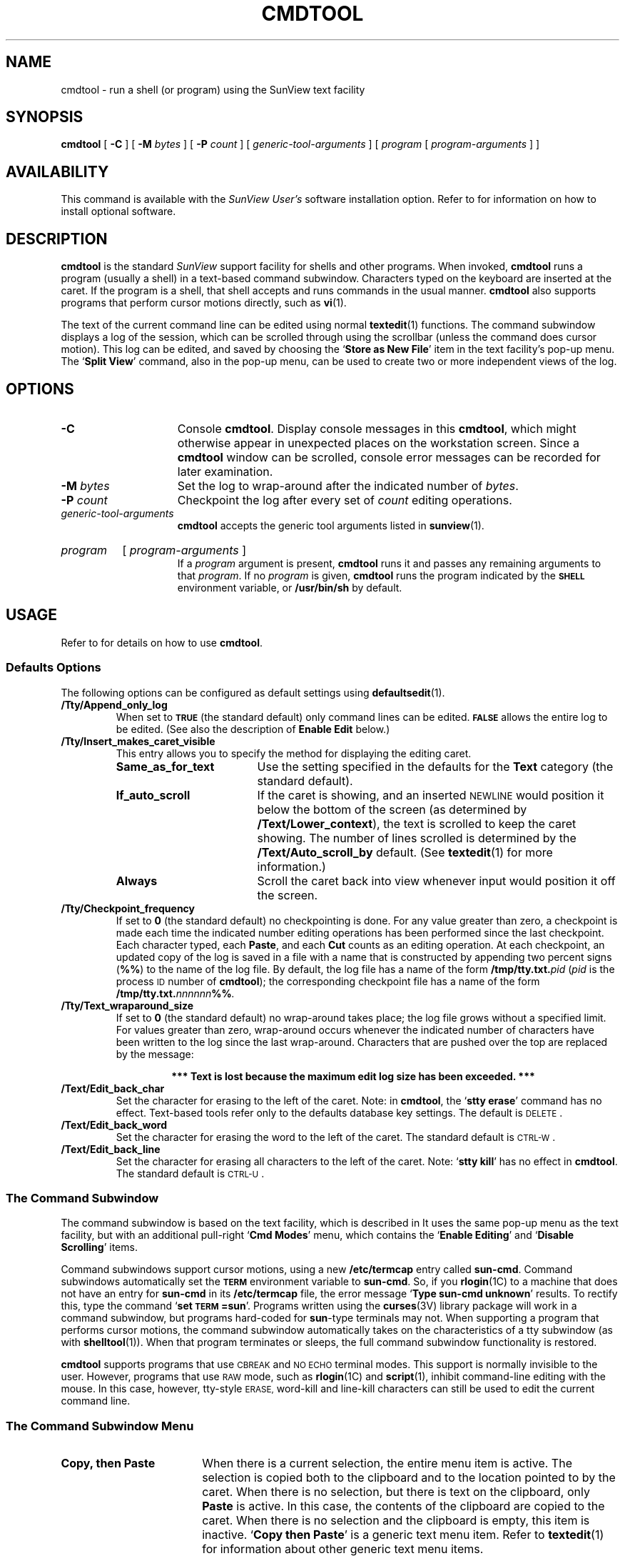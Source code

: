 .\" @(#)cmdtool.1 1.1 92/07/30 SMI; 
.TH CMDTOOL 1 "19 July 1989"
.SH NAME
cmdtool \- run a shell (or program) using the SunView text facility
.SH SYNOPSIS
.B cmdtool
[
.B \-C
]
[
.B \-M
.I bytes
]
[
.B \-P
.I count
]
[
.I generic-tool-arguments
]
[
.I program
[ 
.I program-arguments
]
]
.SH AVAILABILITY
This command is available with the
.I SunView User's
software installation option.  Refer to
.TX INSTALL
for information on how to install optional software.
.SH DESCRIPTION
.IX cmdtool "" "\fLcmdtool\fR \(em shell or program with SunView text facility"
.IX "shell window" "\fLcmdtool\fR"
.LP
.B cmdtool
is the standard
.I SunView
support facility for shells and other programs.
When invoked,
.B cmdtool
runs a program (usually a shell) in a text-based command subwindow.
Characters typed on the keyboard are inserted at the caret.  If the
program is a shell, that shell accepts and runs commands in the
usual manner.  
.B cmdtool
also supports programs that perform cursor motions directly, such
as
.BR vi (1).
.LP
The text of the current command line can be edited using normal
.BR textedit (1)
functions.
The command subwindow displays a log of the
session, which can be scrolled through using the scrollbar
(unless the command does cursor motion).
This log can be edited, and saved by choosing the
.RB ` "Store as New File" '
item in the text facility's pop-up menu. The
.RB  ` "Split View" '
command, also in the pop-up menu, can be used to create two or more
independent views of the log.
.SH OPTIONS
.TP 15
.B \-C
Console 
.BR cmdtool .
Display console messages in this
.BR cmdtool ,
which might otherwise appear in unexpected places on the 
workstation screen.  Since a
.B cmdtool
window can be scrolled, console error messages can be recorded for
later examination.
.TP
.BI \-M " bytes"
Set the log to wrap-around after the indicated
number of
.IR bytes .
.TP
.BI \-P " count"
Checkpoint the log after every set of
.I count
editing operations.
.TP
.I generic-tool-arguments
.B cmdtool
accepts the generic tool arguments
listed in
.BR sunview (1).
.HP
.I program
[
.I program-arguments
]
.br
If a
.I program
argument is present,
.B cmdtool
runs it and passes any remaining arguments to that
.IR program .
If no
.I program
is given,
.B cmdtool
runs the program indicated by the
.SB SHELL
environment variable, or
.B /usr/bin/sh
by default.
.SH USAGE
.LP
Refer to
.TX SVBG
for details on how to use 
.BR cmdtool .
.SS Defaults Options
.LP
The following options can be configured as default settings
using
.BR defaultsedit (1).
.TP
.B /Tty/Append_only_log
When set to
.SB TRUE
(the standard default) only command lines can be edited.
.SB FALSE
allows the entire log to be edited.
(See also the description of 
.B Enable Edit
below.)
.TP
.B /Tty/Insert_makes_caret_visible
This entry allows you to specify the method for displaying the
editing caret.
.RS
.PD 0
.TP 18
.B Same_as_for_text
Use the setting specified in the defaults for the 
.B Text
category (the standard default).
.TP
.B If_auto_scroll
If the caret is showing, and an inserted
.SM NEWLINE
would position it below the bottom of the screen 
(as determined by 
.BR /Text/Lower_context ),
the text is scrolled to keep the caret showing.
The number of lines scrolled is determined by the
.BR /Text/Auto_scroll_by
default.
(See
.BR textedit (1)
for more information.)
.br
.ne 3
.TP
.B Always
Scroll the caret back into view whenever input would position it
off the screen.
.PD
.RE
.TP
.B /Tty/Checkpoint_frequency
If set to
.B 0
(the standard default) no checkpointing is done.
For any value greater than zero,
a checkpoint is made each time the indicated number
editing operations has been performed since the last checkpoint.
Each character typed, each
.BR Paste ,
and each
.B Cut
counts as an editing operation.
At each checkpoint, an updated copy of the log is saved in a
file with a name that is constructed by appending two percent signs
.RB ( %%  )
to the name of the log file. 
By default, the log file has a name of the form
.BI /tmp/tty.txt. pid
.RI ( pid
is the process
.SM ID
number of
.BR cmdtool );
the corresponding checkpoint file has a name of the form
.BI /tmp/tty.txt. nnnnnn %% .
.TP
.B /Tty/Text_wraparound_size
If set to
.B 0
(the standard default) no wrap-around takes place; the log file
grows without a specified limit. 
For values greater than zero,
wrap-around occurs whenever the indicated number of characters have
been written to the log since the last wrap-around.
Characters that are pushed over the top are replaced by the
message:
.RS
.IP
.B 
*** Text is lost because the maximum edit log size has been exceeded. ***
.RE
.TP
.B /Text/Edit_back_char
Set the character for erasing to the left of the caret.
Note:
in
.BR cmdtool ,
the
.RB ` "stty erase" '
command has no effect.
Text-based tools refer only to the defaults database key settings.
The default is 
.SM DELETE\s0.
.TP
.B /Text/Edit_back_word
Set the character for erasing the word to the left of the caret.
The standard default is 
.SM CTRL-W\s0.
.TP
.B /Text/Edit_back_line
Set the character for erasing all characters to the left of
the caret.  Note:
.RB ` "stty kill" '
has no effect in
.BR cmdtool .
The standard default is 
.SM CTRL-U\s0.
.SS The Command Subwindow
.LP
The command subwindow is based on the text facility,
which is described in
.TX SVBG .
It uses the same pop-up menu as the text facility, but
with an additional pull-right
.RB ` "Cmd Modes" '
menu, which contains the 
.RB ` "Enable Editing" '
and
.RB ` "Disable Scrolling" '
items.
.LP
Command subwindows support cursor motions, using a new
.B /etc/termcap
entry called
.BR sun-cmd .
Command subwindows automatically set the
.SB TERM
environment variable to
.BR sun-cmd .
So, if you
.BR rlogin (1C)
to a machine that does not have an entry for
.B sun-cmd
in its
.B /etc/termcap
file, the error message
.RB ` "Type sun-cmd unknown" '
results.
To rectify this, type the command
.RB ` "set \s-1TERM\s0=sun" '.
Programs written using the
.BR curses (3V)
library package will work in a command subwindow, but programs
hard-coded for
.BR sun -type
terminals may not. 
When supporting a program that performs
cursor motions, the command subwindow automatically takes on the
characteristics of a tty subwindow (as with
.BR shelltool (1)).
When that program terminates or sleeps, the full command subwindow
functionality is restored.
.LP
.B cmdtool
supports programs that use
.SM CBREAK
and
.SM NO ECHO
terminal modes. 
This support is normally invisible to the user.
However, programs that use
.SM RAW
mode, such as
.BR rlogin (1C)
and
.BR script (1),
inhibit command-line editing with the mouse.
In this case, however, tty-style
.SM ERASE,
word-kill and line-kill characters can still be used to edit the
current command line.
.SS The Command Subwindow Menu
.LP
.TP 18
.B Copy, then Paste
When there is a current selection, the entire menu item is active.
The selection is copied both to the clipboard and to the location pointed
to by the caret.  When there is no selection, but there is text on the
clipboard, only
.B Paste
is active.  In this case, the contents
of the clipboard are copied to the caret.
When there is no selection and the clipboard is empty,
this item is inactive.
.RB ` "Copy then Paste" '
is a generic text menu item.  Refer to
.BR textedit (1)
for information about other generic text menu items.
.br
.ne 3
.TP
.PD 0
.B Enable Edit
.TP
.B Disable Edit
.PD
Toggle to allow or disallow editing on the log.
.br
.ne 5
.TP
.B Disable Scrolling
.PD 0
.TP
.B Enable Scrolling
.PD
Toggle between a scrollable, editable window, or a display that
supports cursor motions.  Note: for well-behaved programs (such as 
.BR vi (1))
this switching is performed automatically (so this menu item is
seldom needed).
.SS Accelerators
.LP
Text facility accelerators that are especially useful in
command subwindows are described here.  See 
.br
.BR textedit (1)
for more information.
.TP 18
.SM CTRL-RETURN
Position the caret at the bottom, and scroll it into view
as determined by 
.BR /Text/Lower_context .
.TP 
.SM META-P
Choose the
.RB ` "Copy, then Paste" '
menu item.
.TP
.PD 0
\s-1CAPS\s0-lock
.TP
F1
Toggle between all-upper-case keyboard input, and mixed-case.
.SH ENVIRONMENT
.LP
The environment variables
.BR \s-1LC_CTYPE\s0 ,
.BR \s-1LANG\s0 ,
and
.B \s-1LC\s0_default
control the character classification
throughout
.BR cmdtool .
On entry to
.BR cmdtool ,
these environment variables are checked in the
following order:
.BR \s-1LC_CTYPE\s0 ,
.BR \s-1LANG\s0 ,
and
.BR \s-1LC\s0_default.
When a valid value is found,
remaining environment variables for character classification
are ignored.
For example, a new setting for
.B \s-1LANG\s0
does not override the current valid character
classification rules of
.BR \s-1LC_CTYPE\s0 .
When none of the values is valid,
the shell character
classification defaults to the 
.SM POSIX.1 \*(lqC\*(rq
locale.
.PD
.SH FILES
.PD 0
.TP 20
.BI /tmp/tty.txt. pid
log file
.TP
.B ~/.textswrc
.TP
.B ~/.ttyswrc
.TP
.B usr/lib/.text_extras_menu
.TP
.B /etc/termcap
.PD
.SH "SEE ALSO"
.BR defaultsedit (1),
.BR rlogin (1C),
.BR script (1),
.BR sh (1),
.BR shelltool (1),
.BR sunview (1),
.BR textedit (1),
.BR vi (1),
.BR curses (3V)
.LP
.TX INSTALL
.br
.TX SVBG
.SH BUGS
.LP
Typing ahead while
.B cmdtool 
changes between its scrollable and cursor motion modes
will sometimes freeze
.B cmdtool .
.LP
Full terminal emulation is not complete.
Some manifestations of this deficiency are:
.TP 3
\(bu
File completion in the C shell does not work.
.TP
\(bu
Enhanced display of text is not supported.
